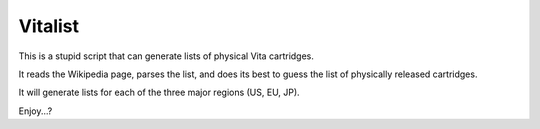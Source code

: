 ========
Vitalist
========

This is a stupid script that can generate lists of physical Vita cartridges.

It reads the Wikipedia page, parses the list, and does its best to guess the
list of physically released cartridges.

It will generate lists for each of the three major regions (US, EU, JP).

Enjoy...?
